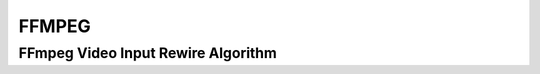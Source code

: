 FFMPEG
======

.. _ffmpeg_ffmpeg_video_input_rewire:

FFmpeg Video Input Rewire Algorithm
------------------------------------

..  doxygenclass:: kwiver::arrows::ffmpeg::ffmpeg_video_input_rewire
    :project: kwiver
    :members:
